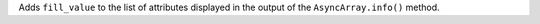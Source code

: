 Adds ``fill_value`` to the list of attributes displayed in the output of the ``AsyncArray.info()`` method.
